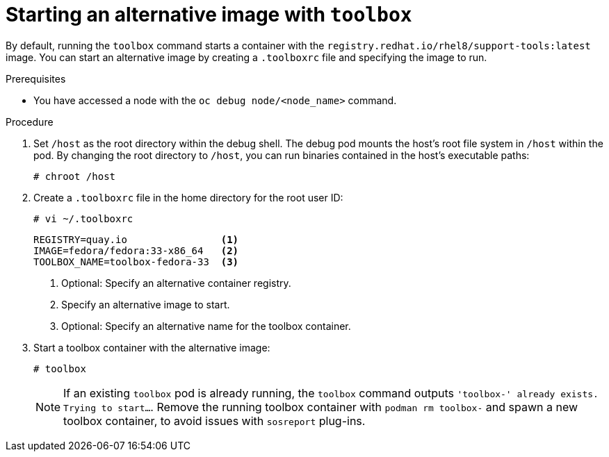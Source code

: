 // Module included in the following assemblies:
//
// * support/gathering-cluster-data.adoc

[id="starting-an-alternative-image-with-toolbox_{context}"]
= Starting an alternative image with `toolbox`

[role="_abstract"]
By default, running the `toolbox` command starts a container with the `registry.redhat.io/rhel8/support-tools:latest` image. You can start an alternative image by creating a `.toolboxrc` file and specifying the image to run.

.Prerequisites

* You have accessed a node with the `oc debug node/<node_name>` command.

.Procedure

. Set `/host` as the root directory within the debug shell. The debug pod mounts the host's root file system in `/host` within the pod. By changing the root directory to `/host`, you can run binaries contained in the host's executable paths:
+
[source,terminal]
----
# chroot /host
----

. Create a `.toolboxrc` file in the home directory for the root user ID:
+
[source,terminal]
----
# vi ~/.toolboxrc
----
+
[source,text]
----
REGISTRY=quay.io                <.>
IMAGE=fedora/fedora:33-x86_64   <.>
TOOLBOX_NAME=toolbox-fedora-33  <.>
----
<.> Optional: Specify an alternative container registry.
<.> Specify an alternative image to start.
<.> Optional: Specify an alternative name for the toolbox container.

. Start a toolbox container with the alternative image:
+
[source,terminal]
----
# toolbox
----
+
[NOTE]
====
If an existing `toolbox` pod is already running, the `toolbox` command outputs `'toolbox-' already exists. Trying to start...`. Remove the running toolbox container with `podman rm toolbox-` and spawn a new toolbox container, to avoid issues with `sosreport` plug-ins.
====
